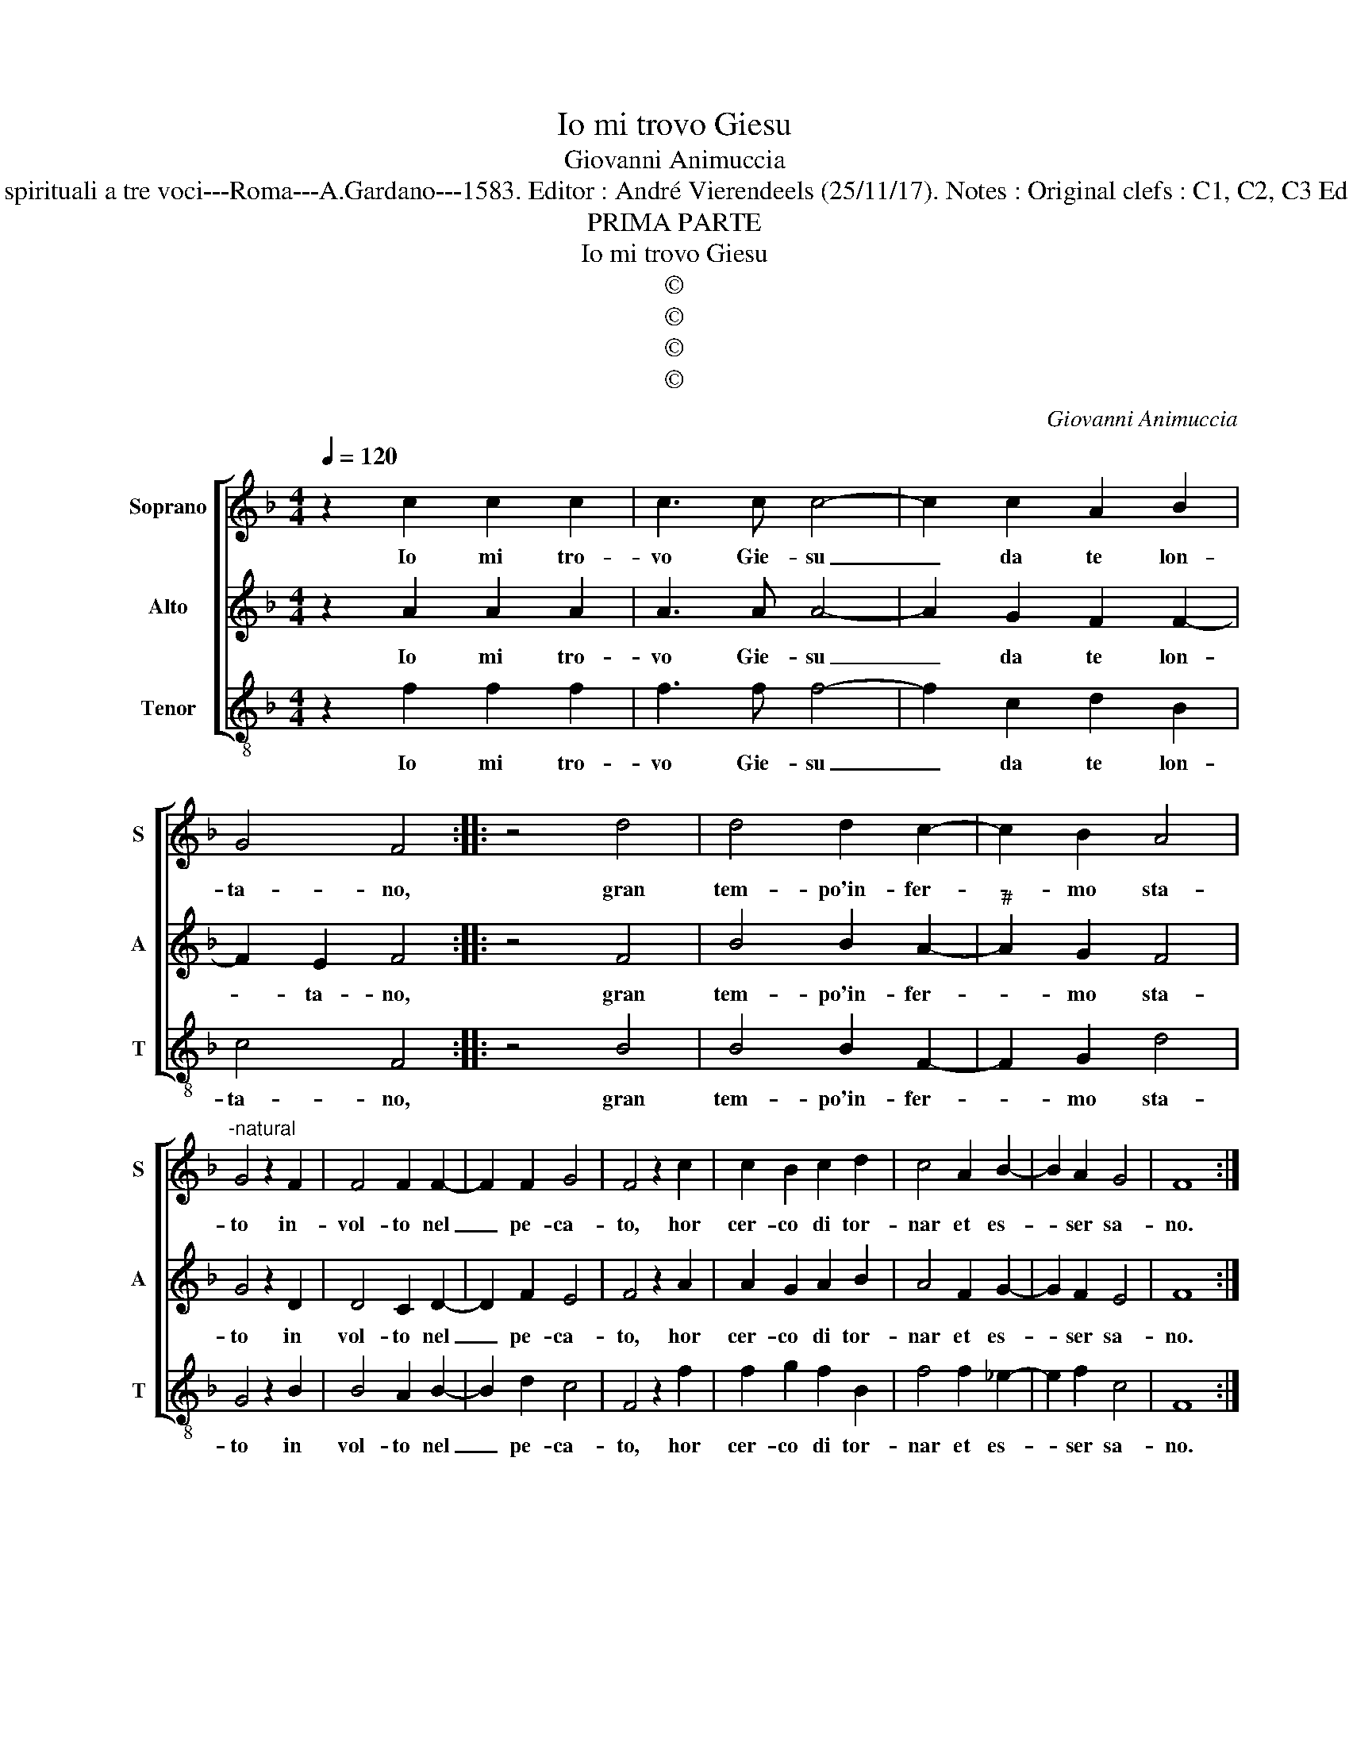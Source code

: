 X:1
T:Io mi trovo Giesu
T:Giovanni Animuccia
T:Source : Primo libro delle Laude spirituali a tre voci---Roma---A.Gardano---1583. Editor : André Vierendeels (25/11/17). Notes : Original clefs : C1, C2, C3 Editorial accidentals above the staff
T:PRIMA PARTE
T:Io mi trovo Giesu
T:©
T:©
T:©
T:©
C:Giovanni Animuccia
Z:©
%%score [ 1 2 3 ]
L:1/8
Q:1/4=120
M:4/4
K:F
V:1 treble nm="Soprano" snm="S"
V:2 treble nm="Alto" snm="A"
V:3 treble-8 nm="Tenor" snm="T"
V:1
 z2 c2 c2 c2 | c3 c c4- | c2 c2 A2 B2 | G4 F4 :: z4 d4 | d4 d2 c2- | c2 B2 A4 | %7
w: Io mi tro-|vo Gie- su|_ da te lon-|ta- no,|gran|tem- po'in- fer-|* mo sta-|
w: |||||||
"^-natural" G4 z2 F2 | F4 F2 F2- | F2 F2 G4 | F4 z2 c2 | c2 B2 c2 d2 | c4 A2 B2- | B2 A2 G4 | F8 :: %15
w: to in-|vol- to nel|_ pe- ca-|to, hor|cer- co di tor-|nar et es-|* ser sa-|no.|
w: ||||||||
"^1)" G8 | G3 G G2 B2 | A6 B2 | c2 d2 c4 | A2 d2 d2 d2 |"^5)" c2 B2 A4 | G8 | G8 | G3 G G2 B2 | %24
w: Fa-|ti- co- sa'è la|vi- a'il|cor- po'è gra-|v'e in giu sem-|pre mi ti-|ra|con-|tur- ban la ra-|
w: L'ar-|den- te fe- bre|mia m'al-|te- ra'l sen-|so, e parm'l dol-|ce'a- ma- ro,|con|te|dio'e con a- ci-|
 A6 B2 | c2 d2 c4 | A2 d2 d2 d2 | c2 B2 A4 | G4 c4 | c4 c2 A2- | A2 B2 G4 | G4 c4 | c4 c2 A2- | %33
w: gion, l'u-|san- ze pra-|ve, il ne- mi-|co m'ag- gi-|ra'hor la|su- per- bia,|_ hor l'i-|ra, tal|che sa- lir|
w: dia io|par- lo'e pen-|so, di te Si-|gnor mio ca-|ro, io|non tro- vo|_ ri- pa-|ro, sen-|za te ve-|
 A2 B2 G4 | G4 z2 F2 | F4 F2 F2- | F2 F2 G4 | A4 z2 c2 | c2 B2 c2 d2 | c4 A2 B2- | B2 A2 G4 | %41
w: _ non pos-|so, e|s'io non son|_ ris- cos-|so da|te Si- gnor io|m'af- fa- ti-|* co'in va-|
w: * ra vi-|ta, sa-|na la mia|_ fe- ri-|ta, dol-|ce Gie- su'o buon|Sa- ma- *|* ri- ta-|
"^Io mi... etc." F8 :| %42
w: no.|
w: no.|
V:2
 z2 A2 A2 A2 | A3 A A4- | A2 G2 F2 F2- | F2 E2 F4 :: z4 F4 | B4 B2 A2- |"^#" A2 G2 F4 | G4 z2 D2 | %8
w: Io mi tro-|vo Gie- su|_ da te lon-|* ta- no,|gran|tem- po'in- fer-|* mo sta-|to in|
w: ||||||||
 D4 C2 D2- | D2 F2 E4 | F4 z2 A2 | A2 G2 A2 B2 | A4 F2 G2- | G2 F2 E4 | F8 ::"^2)""^1)" E8 | %16
w: vol- to nel|_ pe- ca-|to, hor|cer- co di tor-|nar et es-|* ser sa-|no.|Fa-|
w: |||||||Io|
 E3 E E2 G2 | F6 G2 | A2 B2 G4 | F2 B2 B2 B2 | A2 G4 ^F2 | G8 | E8 | E3 E E2 G2 | F6 G2 | %25
w: ti- co- sa'è la|vi- a'il|cor- po'è gra-|v'e in giu sem-|pre mi ti-|ra|con-|tur- ban la ra-|gion, l'u-|
w: so- no'à la pi-|sci- na'un|tem- po dta-|to, e non vi|pos- so'en- tra-|re,|dim-|mi Gie- su và|to- gl'il|
 A2 B2 G4 | F2 B2 B2 B2 | A2 G4 ^F2 | G4 A4 | A4 G2 F2- | F2 G2 E4 | E4 A4 | A4 G2 F2- | F2 G2 E4 | %34
w: san- ze pra-|ve, il ne- mi-|co m'ag- gi-|ra'hor la|su- per- bia,|_ hor l'i-|ra, tal|che sa- lir|_ non pos-|
w: tuo gra- ba-|to, e fiam- mi|ca- mi- na-|re, ac-|cio ch'io pos-|* sa'en- tra-|re'a le|noz- ze, all|_ con- vi-|
 E4 z2 C2 | D4 C2 D2- | D2 F2 E4 | F4 z2 A2 | A2 G2 A2 B2 | A4 F2 G2- | G2 F4 E2 | %41
w: so, e|s'io non son|_ ris- cos-|so da|te Si- gnor io|m'af- fa- ti-|* co'in va-|
w: to, ma|di bian- co|_ ve- sti-|to, in-|tro- du- ci- mi|tu con la|_ tua ma-|
"^Io mi...etc.""^Io mi...etc." F8 :| %42
w: no.|
w: no.|
V:3
 z2 f2 f2 f2 | f3 f f4- | f2 c2 d2 B2 | c4 F4 :: z4 B4 | B4 B2 F2- | F2 G2 d4 | G4 z2 B2 | %8
w: Io mi tro-|vo Gie- su|_ da te lon-|ta- no,|gran|tem- po'in- fer-|* mo sta-|to in|
w: ||||||||
w: ||||||||
 B4 A2 B2- | B2 d2 c4 | F4 z2 f2 | f2 g2 f2 B2 | f4 f2 _e2- | e2 f2 c4 | F8 ::"^3)""^1)""^4)" c8 | %16
w: vol- to nel|_ pe- ca-|to, hor|cer- co di tor-|nar et es-|* ser sa-|no.|Fa-|
w: |||||||Io|
w: |||||||Io|
 c3 c c2 G2 | d6 g2 | f3 B c4 | d2 B2 B2 B2 | F2 G2 d4 | G8 | c8 | c3 c c2 G2 | d6 g2 | f2 B2 c4 | %26
w: ti- co- sa'è la|vi- a'il|cor- po'è gra-|v'e in giu sem-|pre mi ti-|ra|con-|tur- ban la ra-|gion, l'u-|san- ze pra-|
w: son quel cie- co|na- t'o|Si- gnor mi-|o, e son quel|sor- do'e mu-|to.|Ren-|di- m'il lu- me|tuo pie-|to- so Di-|
w: ti vor- rei Gie-|su den-|tr'al mio co-|re, con dol- cez-|za gu- sta-|te|ma|non pos- so da|me sen-|za'il tuo'a- mo-|
 d2 B2 B2 B2 | F2 G2 d4 | G4 F4 | f4 c2 d2- | d2 G2 c4 | c4 F4 | f4 c2 d2- | d2 B2 c4 | c4 z2 F2 | %35
w: ve, il ne- mi-|co m'ag- gi-|ra'hor la|su- per- bia|_ hor l'i-|ra, tal|che sa- lir|_ non pos-|so, e|
w: o, fà di tua|ma- no'il lu-|to di|ter- ra'e del|_ tuo spu-|to, e|pon- me- lo|_ su gl'oc-|chi, Gie-|
w: re, che mi fa|lie- to sta-|re, pe-|ro fam- mi-|* ti'a- ma-|re col|cuor, e con|_ la men-|te Gie-|
 B4 A2 B2- | B2 d2 c4 | F4 z2 f2 | f2 g2 f2 B2 | f4 f2 _e2- | e2 f2 c4 |"^Io mi...etc." F8 :| %42
w: s'io non son|_ ris- co-|sa da|te Si- gnor io|m'af- fa- ti-|* co'in va-|no.|
w: su se tu|_ me toc-|chi la-|ve- rom- mi'al tuo|fon- t'e sa-|* ro sa-|no.|
w: su fam- mi|_ fer- ven-|te pel|san- gue, che ver-|sa- sti'o Pe-|* li- ca-|no.|

